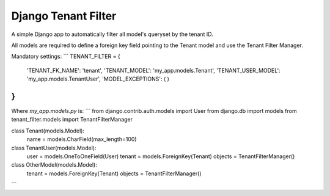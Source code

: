 Django Tenant Filter
====================

A simple Django app to automatically filter all model's queryset by the tenant ID.

All models are required to define a foreign key field pointing to the Tenant model and
use the Tenant Filter Manager.

Mandatory settings:
```
TENANT_FILTER = {
    'TENANT_FK_NAME': 'tenant',
    'TENANT_MODEL': 'my_app.models.Tenant',
    'TENANT_USER_MODEL': 'my_app.models.TenantUser',
    'MODEL_EXCEPTIONS': ( )
}
```

Where `my_app.models.py` is:
```
from django.contrib.auth.models import User
from django.db import models
from tenant_filter.models import TenantFilterManager


class Tenant(models.Model):
    name = models.CharField(max_length=100)
    

class TenantUser(models.Model):
    user = models.OneToOneField(User)
    tenant = models.ForeignKey(Tenant)
    objects = TenantFilterManager()
    
    
class OtherModel(models.Model):
    tenant = models.ForeignKey(Tenant)
    objects = TenantFilterManager()

```

